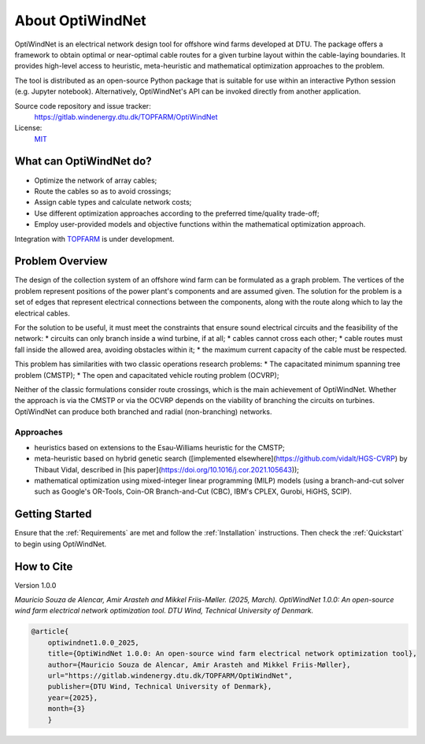 .. OptiWindNet documentation master file

About OptiWindNet
=================

OptiWindNet is an electrical network design tool for offshore wind farms developed at DTU.
The package offers a framework to obtain optimal or near-optimal cable routes for a given turbine layout within the cable-laying boundaries. It provides high-level access to heuristic, meta-heuristic and mathematical optimization approaches to the problem.

The tool is distributed as an open-source Python package that is suitable for use within an interactive Python session (e.g. Jupyter notebook). Alternatively, OptiWindNet's API can be invoked directly from another application.

Source code repository and issue tracker:
    https://gitlab.windenergy.dtu.dk/TOPFARM/OptiWindNet

License:
    MIT_

.. _MIT: https://gitlab.windenergy.dtu.dk/TOPFARM/OptiWindNet/blob/master/LICENSE

What can OptiWindNet do?
------------------------

* Optimize the network of array cables;
* Route the cables so as to avoid crossings;
* Assign cable types and calculate network costs;
* Use different optimization approaches according to the preferred time/quality trade-off;
* Employ user-provided models and objective functions within the mathematical optimization approach.

Integration with TOPFARM_ is under development.

.. _TOPFARM: https://topfarm.pages.windenergy.dtu.dk/TopFarm2/


Problem Overview
----------------

The design of the collection system of an offshore wind farm can be formulated as a graph problem.
The vertices of the problem represent positions of the power plant's components and are assumed given.
The solution for the problem is a set of edges that represent electrical connections between the components, along with the route along which to lay the electrical cables.

For the solution to be useful, it must meet the constraints that ensure sound electrical circuits and the feasibility of the network:
* circuits can only branch inside a wind turbine, if at all;
* cables cannot cross each other;
* cable routes must fall inside the allowed area, avoiding obstacles within it;
* the maximum current capacity of the cable must be respected.

This problem has similarities with two classic operations research problems:
* The capacitated minimum spanning tree problem (CMSTP);
* The open and capacitated vehicle routing problem (OCVRP);

Neither of the classic formulations consider route crossings, which is the main achievement of OptiWindNet. Whether the approach is via the CMSTP or via the OCVRP depends on the viability of branching the circuits on turbines. OptiWindNet can produce both branched and radial (non-branching) networks.

Approaches
^^^^^^^^^^

* heuristics based on extensions to the Esau-Williams heuristic for the CMSTP;
* meta-heuristic based on hybrid genetic search ([implemented elsewhere](https://github.com/vidalt/HGS-CVRP) by Thibaut Vidal, described in [his paper](https://doi.org/10.1016/j.cor.2021.105643));
* mathematical optimization using mixed-integer linear programming (MILP) models (using a branch-and-cut solver such as Google's OR-Tools, Coin-OR Branch-and-Cut (CBC), IBM's CPLEX, Gurobi, HiGHS, SCIP).


Getting Started
---------------

Ensure that the :ref:`Requirements` are met and follow the :ref:`Installation` instructions. Then check the :ref:`Quickstart` to begin using OptiWindNet.


How to Cite
-----------
Version 1.0.0

`Mauricio Souza de Alencar, Amir Arasteh and Mikkel Friis-Møller. (2025, March).
OptiWindNet 1.0.0: An open-source wind farm electrical network optimization tool. DTU Wind, Technical University of Denmark.`

.. code-block:: bib

	@article{
    	    optiwindnet1.0.0_2025,
    	    title={OptiWindNet 1.0.0: An open-source wind farm electrical network optimization tool},
    	    author={Mauricio Souza de Alencar, Amir Arasteh and Mikkel Friis-Møller},
    	    url="https://gitlab.windenergy.dtu.dk/TOPFARM/OptiWindNet",
    	    publisher={DTU Wind, Technical University of Denmark},
    	    year={2025},
    	    month={3}
	    }
..

    .. toctree::
        :maxdepth: 2
	:caption: Essentials

        setup
        notebooks/Quickstart

    .. toctree::
	:maxdepth: 2
	:caption: Features

	features

    .. toctree::
        :maxdepth: 2
	:caption: API reference

	autoapi/optiwindnet/index.html

